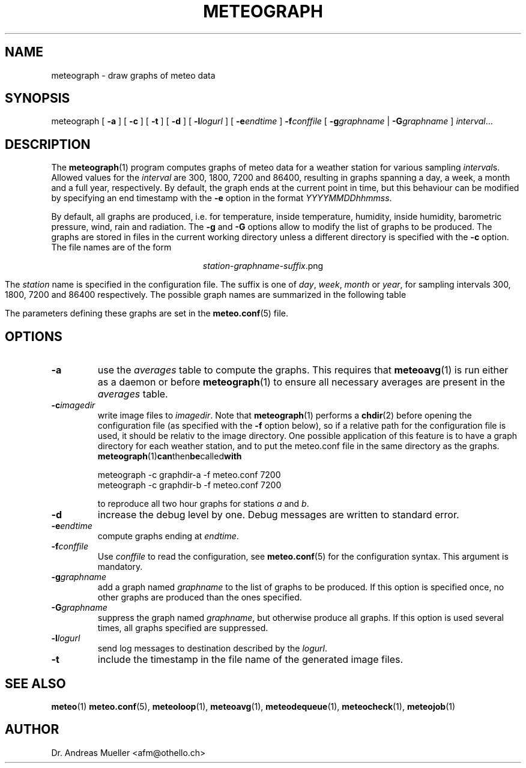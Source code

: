 .TH METEOGRAPH "1" "December 2001" "Meteo station tools" Othello
.SH NAME
meteograph \- draw graphs of meteo data
.SH SYNOPSIS
meteograph [
.B \-a
] [
.B \-c
] [
.B \-t
] [
.B \-d
] [
.BI \-l logurl
] [
.BI \-e endtime
]
.BI \-f conffile
[
.BI \-g graphname
|
.BI \-G graphname
]
.IR interval ...
.SH DESCRIPTION
The 
.BR meteograph (1)
program computes graphs of meteo data for a weather station for various
sampling
.IR interval s.
Allowed values for the
.I interval
are 300, 1800, 7200 and 86400, resulting in graphs spanning a day,
a week, a month and a full year, respectively.
By default, the graph ends at the current point in time, but this
behaviour can be modified by specifying an end timestamp with
the 
.B \-e
option in the format
.IR YYYYMMDDhhmmss .

By default, all graphs are produced, i.e. for temperature, inside
temperature, humidity, inside humidity,
barometric pressure, wind, rain and radiation.
The
.B \-g
and
.B \-G
options allow to modify the list of graphs to be produced.
The graphs are stored in files in the current working directory
unless a different directory is specified with the 
.B \-c
option. The file names are of the
form

.ce
.IR station - graphname - suffix .png

The
.I station
name is specified in the configuration file.
The suffix is one of
.IR day ,
.IR week ,
.I month
or
.IR year ,
for sampling intervals 300, 1800, 7200 and 86400 respectively.
The possible  graph names are summarized in the following  table

.TS
tab(&);
l l.
temperature&outside temperature
temperature_inside&inside temperature
humidity&humidity
humidity_inside&inside humidity
barometer&barometric pressure
wind&wind speed and direction
rain&rain total
radiation&solar and uv radiation
.TE

The parameters defining these graphs are set in the
.BR meteo.conf (5)
file.

.SH OPTIONS
.TP
.B \-a
use the 
.I averages
table to compute the graphs. This requires that 
.BR meteoavg (1)
is run either as a daemon or before
.BR meteograph (1)
to ensure all necessary averages are present in the
.I averages
table.
.TP
.BI \-c imagedir
write image files to 
.IR imagedir .
Note that 
.BR meteograph (1)
performs a
.BR chdir (2)
before opening the configuration file (as specified with the
.B \-f 
option below), so if a relative path for the configuration file
is used, it should be relativ to the image directory.
One possible application of this feature is to have a graph directory
for each weather station, and to put the meteo.conf
file in the same directory as the graphs. 
.BR meteograph (1) can then be called with

.nf
.ti +3
meteograph -c graphdir-a -f meteo.conf 7200
.ti +3
meteograph -c graphdir-b -f meteo.conf 7200
.fi

to reproduce all two hour graphs for stations
.I a
and
.IR b .
.TP
.B \-d
increase the debug level by one. Debug messages are written to standard
error.
.TP
.BI \-e endtime
compute graphs ending at
.IR endtime .
.TP
.BI \-f conffile
Use 
.I conffile
to read the configuration, see 
.BR meteo.conf (5)
for the configuration syntax. This argument is mandatory.
.TP
.BI \-g graphname
add a graph named
.I graphname
to the list of graphs to be produced. If this option is specified
once, no other graphs are produced than the ones specified.
.TP
.BI \-G graphname
suppress the graph named
.IR graphname ,
but otherwise produce all graphs.
If this option is used several times, all graphs specified are
suppressed.
.TP
.BI \-l logurl
send log messages to destination described by the 
.IR logurl .
.TP
.B \-t
include the timestamp in the file name of the generated image files.

.SH "SEE ALSO"
.BR meteo (1)
.BR meteo.conf (5),
.BR meteoloop (1),
.BR meteoavg (1),
.BR meteodequeue (1),
.BR meteocheck (1),
.BR meteojob (1)

.SH AUTHOR
Dr. Andreas Mueller <afm@othello.ch>
